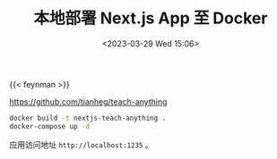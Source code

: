 #+TITLE: 本地部署 Next.js App 至 Docker
#+DATE: <2023-03-29 Wed 15:06>
#+TAGS[]: 技术

{{< feynman >}}

https://github.com/tianheg/teach-anything

#+BEGIN_SRC sh
docker build -t nextjs-teach-anything .
docker-compose up -d
#+END_SRC

应用访问地址 =http://localhost:1235= 。
